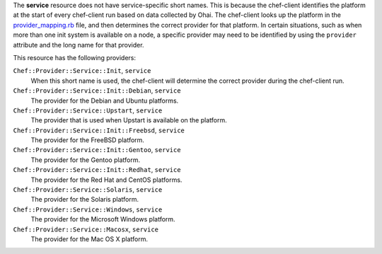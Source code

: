 .. The contents of this file may be included in multiple topics (using the includes directive).
.. The contents of this file should be modified in a way that preserves its ability to appear in multiple topics.


The **service** resource does not have service-specific short names. This is because the chef-client identifies the platform at the start of every chef-client run based on data collected by Ohai. The chef-client looks up the platform in the `provider_mapping.rb <https://github.com/chef/chef/blob/master/lib/chef/platform/provider_mapping.rb>`_ file, and then determines the correct provider for that platform. In certain situations, such as when more than one init system is available on a node, a specific provider may need to be identified by using the ``provider`` attribute and the long name for that provider.

This resource has the following providers:

``Chef::Provider::Service::Init``, ``service``
   When this short name is used, the chef-client will determine the correct provider during the chef-client run.

``Chef::Provider::Service::Init::Debian``, ``service``
   The provider for the Debian and Ubuntu platforms.

``Chef::Provider::Service::Upstart``, ``service``
   The provider that is used when Upstart is available on the platform.

``Chef::Provider::Service::Init::Freebsd``, ``service``
   The provider for the FreeBSD platform.

``Chef::Provider::Service::Init::Gentoo``, ``service``
   The provider for the Gentoo platform.

``Chef::Provider::Service::Init::Redhat``, ``service``
   The provider for the Red Hat and CentOS platforms.

``Chef::Provider::Service::Solaris``, ``service``
   The provider for the Solaris platform.

``Chef::Provider::Service::Windows``, ``service``
   The provider for the Microsoft Windows platform.

``Chef::Provider::Service::Macosx``, ``service``
   The provider for the Mac OS X platform.
